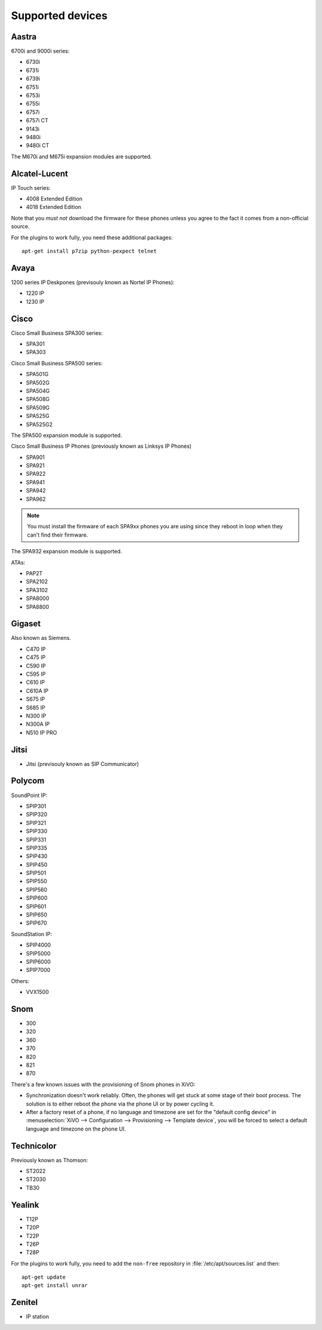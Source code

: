 .. _devices:

*****************
Supported devices
*****************

.. XXX show which one have not been tested

Aastra
======

6700i and 9000i series:

* 6730i
* 6731i
* 6739i
* 6751i
* 6753i
* 6755i
* 6757i
* 6757i CT
* 9143i
* 9480i
* 9480i CT

The M670i and M675i expansion modules are supported.

Alcatel-Lucent
==============

IP Touch series:

* 4008 Extended Edition
* 4018 Extended Edition

Note that you *must not* download the firmware for these phones unless you
agree to the fact it comes from a non-official source.

For the plugins to work fully, you need these additional packages::

   apt-get install p7zip python-pexpect telnet

Avaya
=====

1200 series IP Deskpones (previsouly known as Nortel IP Phones):

* 1220 IP
* 1230 IP

Cisco
=====

Cisco Small Business SPA300 series:

* SPA301
* SPA303

Cisco Small Business SPA500 series:

* SPA501G
* SPA502G
* SPA504G
* SPA508G
* SPA509G
* SPA525G
* SPA525G2

The SPA500 expansion module is supported.

Cisco Small Business IP Phones (previously known as Linksys IP Phones)

* SPA901
* SPA921
* SPA922
* SPA941
* SPA942
* SPA962

.. note::
   You must install the firmware of each SPA9xx phones you are using since they
   reboot in loop when they can't find their firmware.

The SPA932 expansion module is supported.

ATAs:

* PAP2T
* SPA2102
* SPA3102
* SPA8000
* SPA8800

Gigaset
=======

Also known as Siemens.

* C470 IP
* C475 IP
* C590 IP
* C595 IP
* C610 IP
* C610A IP
* S675 IP
* S685 IP
* N300 IP
* N300A IP
* N510 IP PRO

Jitsi
=====

* Jitsi (previsouly known as SIP Communicator)

Polycom
=======

SoundPoint IP:

* SPIP301
* SPIP320
* SPIP321
* SPIP330
* SPIP331
* SPIP335
* SPIP430
* SPIP450
* SPIP501
* SPIP550
* SPIP560
* SPIP600
* SPIP601
* SPIP650
* SPIP670

SoundStation IP:

* SPIP4000
* SPIP5000
* SPIP6000
* SPIP7000

Others:

* VVX1500

Snom
====

* 300
* 320
* 360
* 370
* 820
* 821
* 870

There's a few known issues with the provisioning of Snom phones in XiVO:

* Synchronization doesn't work reliably. Often, the phones will get stuck at
  some stage of their boot process. The solution is to either reboot the phone via the
  phone UI or by power cycling it.
* After a factory reset of a phone, if no language and timezone are set for the
  "default config device" in :menuselection:`XiVO --> Configuration --> Provisioning --> Template device`,
  you will be forced to select a default language and timezone on the phone UI.

Technicolor
===========

Previously known as Thomson:

* ST2022
* ST2030
* TB30

Yealink
=======

* T12P
* T20P
* T22P
* T26P
* T28P

For the plugins to work fully, you need to add the ``non-free`` repository
in :file:`/etc/apt/sources.list` and then::

   apt-get update
   apt-get install unrar

Zenitel
=======

* IP station
